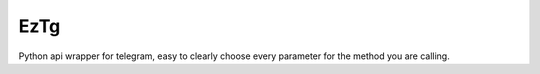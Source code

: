 EzTg
==========

.. image:: https://img.shields.io/pypi/v/EzTg
   :target: https://pypi.python.org/pypi/EzTg
   :alt: PyPI version info
.. image:: https://img.shields.io/pypi/pyversions/EzTg
   :target: https://pypi.python.org/pypi/EzTg
   :alt: PyPI supported Python versions
.. image:: https://readthedocs.org/projects/eztg/badge/?version=latest
    :target: https://eztg.readthedocs.io/en/latest/?badge=latest
    :alt: Documentation Status

Python api wrapper for telegram, easy to clearly choose every parameter for the method you are calling.
